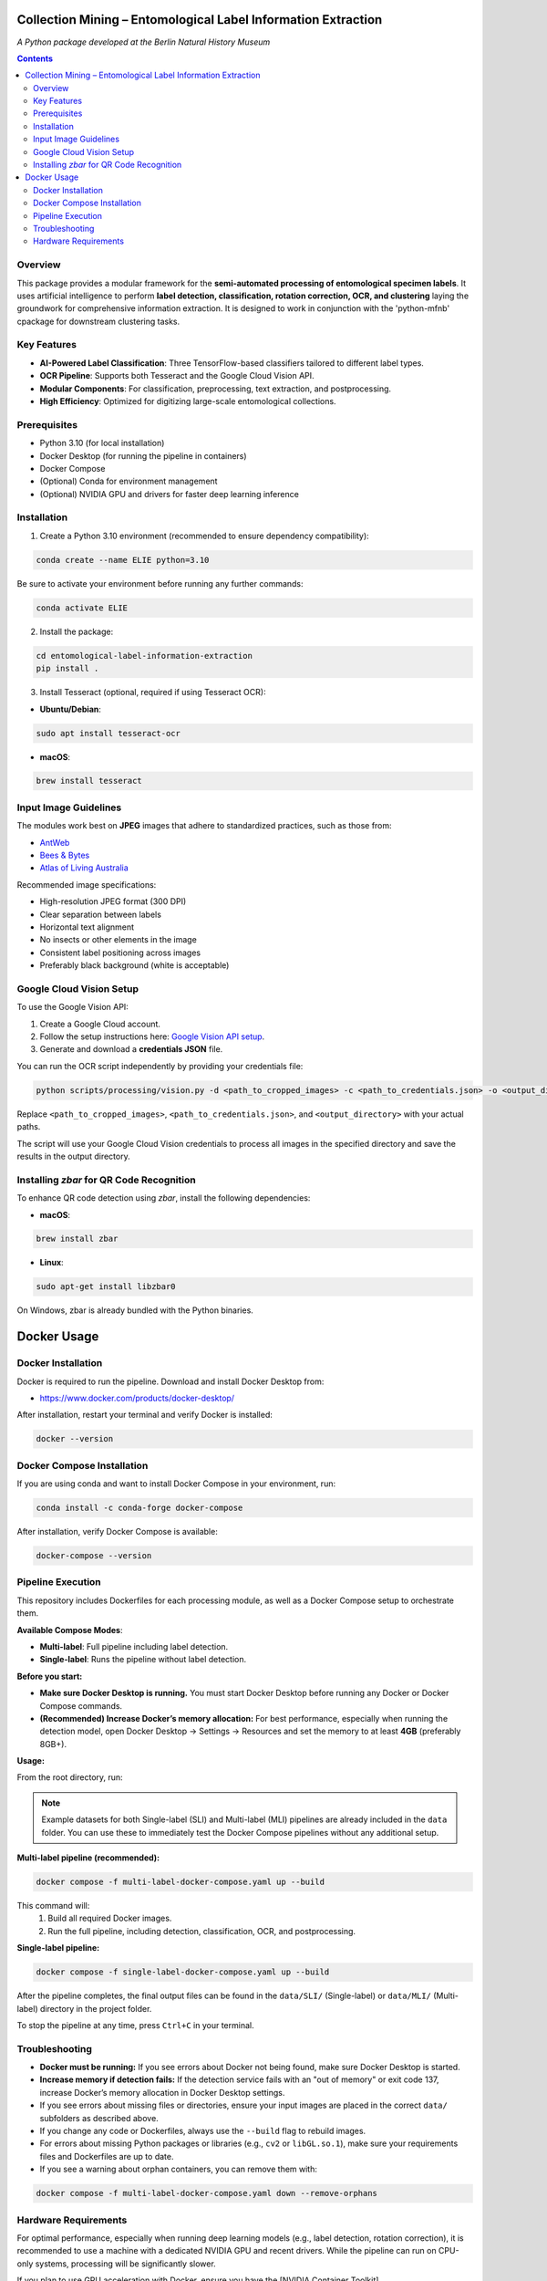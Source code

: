 Collection Mining – Entomological Label Information Extraction
==============================================================

*A Python package developed at the Berlin Natural History Museum*

.. contents::

Overview
--------

This package provides a modular framework for the **semi-automated processing of entomological specimen labels**. 
It uses artificial intelligence to perform **label detection, classification, rotation correction, OCR, and clustering** laying the groundwork for comprehensive information extraction. 
It is designed to work in conjunction with the 'python-mfnb' cpackage for downstream clustering tasks.

Key Features
------------

- **AI-Powered Label Classification**: Three TensorFlow-based classifiers tailored to different label types.
- **OCR Pipeline**: Supports both Tesseract and the Google Cloud Vision API.
- **Modular Components**: For classification, preprocessing, text extraction, and postprocessing.
- **High Efficiency**: Optimized for digitizing large-scale entomological collections.


Prerequisites
-------------

- Python 3.10 (for local installation)
- Docker Desktop (for running the pipeline in containers)
- Docker Compose
- (Optional) Conda for environment management
- (Optional) NVIDIA GPU and drivers for faster deep learning inference


Installation
------------

1. Create a Python 3.10 environment (recommended to ensure dependency compatibility):

.. code-block:: console

  conda create --name ELIE python=3.10

Be sure to activate your environment before running any further commands:

.. code-block:: console

  conda activate ELIE

2. Install the package:

.. code-block:: console

  cd entomological-label-information-extraction
  pip install .

3. Install Tesseract (optional, required if using Tesseract OCR):

- **Ubuntu/Debian**:

.. code-block:: console

  sudo apt install tesseract-ocr

- **macOS**:

.. code-block:: console

  brew install tesseract


Input Image Guidelines
----------------------

The modules work best on **JPEG** images that adhere to standardized practices, such as those from:

- `AntWeb <https://www.antweb.org/>`_
- `Bees & Bytes <https://www.zooniverse.org/projects/mfnberlin/bees-and-bytes>`_
- `Atlas of Living Australia <https://www.ala.org.au/>`_

Recommended image specifications:

- High-resolution JPEG format (300 DPI)
- Clear separation between labels
- Horizontal text alignment
- No insects or other elements in the image
- Consistent label positioning across images
- Preferably black background (white is acceptable)


Google Cloud Vision Setup
--------------------------

To use the Google Vision API:

1. Create a Google Cloud account.
2. Follow the setup instructions here: `Google Vision API setup <https://cloud.google.com/vision/docs/setup>`_.
3. Generate and download a **credentials JSON** file.

You can run the OCR script independently by providing your credentials file:

.. code-block:: console

   python scripts/processing/vision.py -d <path_to_cropped_images> -c <path_to_credentials.json> -o <output_directory>

Replace ``<path_to_cropped_images>``, ``<path_to_credentials.json>``, and ``<output_directory>`` with your actual paths.

The script will use your Google Cloud Vision credentials to process all images in the specified directory and save the results in the output directory.


Installing `zbar` for QR Code Recognition
-----------------------------------------

To enhance QR code detection using `zbar`, install the following dependencies:

- **macOS**:

.. code-block:: console

  brew install zbar

- **Linux**:

.. code-block:: console

  sudo apt-get install libzbar0

On Windows, zbar is already bundled with the Python binaries.


Docker Usage
============

Docker Installation
-------------------

Docker is required to run the pipeline. Download and install Docker Desktop from:

- https://www.docker.com/products/docker-desktop/

After installation, restart your terminal and verify Docker is installed:

.. code-block:: console

  docker --version


Docker Compose Installation
---------------------------

If you are using conda and want to install Docker Compose in your environment, run:

.. code-block:: console

  conda install -c conda-forge docker-compose

After installation, verify Docker Compose is available:

.. code-block:: console

  docker-compose --version


Pipeline Execution
------------------

This repository includes Dockerfiles for each processing module, as well as a Docker Compose setup to orchestrate them.

**Available Compose Modes**:

- **Multi-label**: Full pipeline including label detection.
- **Single-label**: Runs the pipeline without label detection.

**Before you start:**

- **Make sure Docker Desktop is running.**  
  You must start Docker Desktop before running any Docker or Docker Compose commands.
- **(Recommended) Increase Docker’s memory allocation:**  
  For best performance, especially when running the detection model, open Docker Desktop → Settings → Resources and set the memory to at least **4GB** (preferably 8GB+).

**Usage:**

From the root directory, run:

.. note::

   Example datasets for both Single-label (SLI) and Multi-label (MLI) pipelines are already included in the ``data`` folder. You can use these to immediately test the Docker Compose pipelines without any additional setup.

**Multi-label pipeline (recommended):**

.. code-block:: console

  docker compose -f multi-label-docker-compose.yaml up --build

This command will:
  1. Build all required Docker images.
  2. Run the full pipeline, including detection, classification, OCR, and postprocessing.

**Single-label pipeline:**

.. code-block:: console

  docker compose -f single-label-docker-compose.yaml up --build

After the pipeline completes, the final output files can be found in the ``data/SLI/`` (Single-label) or ``data/MLI/`` (Multi-label) directory in the project folder.

To stop the pipeline at any time, press ``Ctrl+C`` in your terminal.

Troubleshooting
---------------

- **Docker must be running:** If you see errors about Docker not being found, make sure Docker Desktop is started.
- **Increase memory if detection fails:** If the detection service fails with an "out of memory" or exit code 137, increase Docker’s memory allocation in Docker Desktop settings.
- If you see errors about missing files or directories, ensure your input images are placed in the correct ``data/`` subfolders as described above.
- If you change any code or Dockerfiles, always use the ``--build`` flag to rebuild images.
- For errors about missing Python packages or libraries (e.g., ``cv2`` or ``libGL.so.1``), make sure your requirements files and Dockerfiles are up to date.
- If you see a warning about orphan containers, you can remove them with:

.. code-block:: console

  docker compose -f multi-label-docker-compose.yaml down --remove-orphans


Hardware Requirements
---------------------

For optimal performance, especially when running deep learning models (e.g., label detection, rotation correction), it is recommended to use a machine with a dedicated NVIDIA GPU and recent drivers. While the pipeline can run on CPU-only systems, processing will be significantly slower.

If you plan to use GPU acceleration with Docker, ensure you have the [NVIDIA Container Toolkit](https://docs.nvidia.com/datacenter/cloud-native/container-toolkit/install-guide.html) installed and configured.

If your system supports GPU acceleration and you have set up the NVIDIA Container Toolkit, you can run the pipeline with GPU support by adding the ``--gpus all`` flag:

.. code-block:: console

  docker compose --gpus all -f multi-label-docker-compose.yaml up --build
